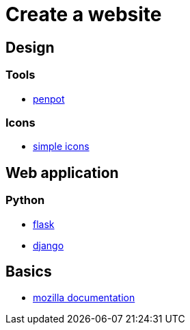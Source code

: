 = Create a website

== Design

=== Tools

* https://penpot.app/[penpot]

=== Icons

* https://simpleicons.org/[simple icons]

== Web application

=== Python

* https://flask.palletsprojects.com/en/2.2.x/[flask]
* https://www.djangoproject.com/[django]

== Basics

* https://developer.mozilla.org/en-US/[mozilla documentation]
